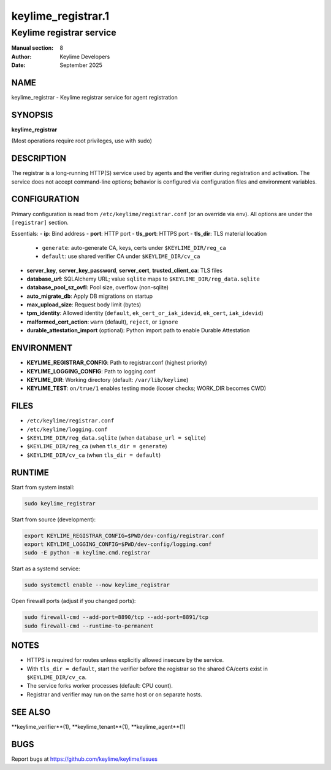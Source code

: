 =====================
keylime_registrar.1
=====================

------------------------------
Keylime registrar service
------------------------------

:Manual section: 8
:Author: Keylime Developers
:Date: September 2025

NAME
====

keylime_registrar - Keylime registrar service for agent registration

SYNOPSIS
========

**keylime_registrar**

(Most operations require root privileges, use with sudo)

DESCRIPTION
===========

The registrar is a long-running HTTP(S) service used by agents and the verifier during
registration and activation. The service does not accept command-line options; behavior is
configured via configuration files and environment variables.

CONFIGURATION
=============

Primary configuration is read from ``/etc/keylime/registrar.conf`` (or an override via env).
All options are under the ``[registrar]`` section.

Essentials:
- **ip**: Bind address
- **port**: HTTP port
- **tls_port**: HTTPS port
- **tls_dir**: TLS material location
  - ``generate``: auto-generate CA, keys, certs under ``$KEYLIME_DIR/reg_ca``
  - ``default``: use shared verifier CA under ``$KEYLIME_DIR/cv_ca``
- **server_key**, **server_key_password**, **server_cert**, **trusted_client_ca**: TLS files
- **database_url**: SQLAlchemy URL; value ``sqlite`` maps to ``$KEYLIME_DIR/reg_data.sqlite``
- **database_pool_sz_ovfl**: Pool size, overflow (non-sqlite)
- **auto_migrate_db**: Apply DB migrations on startup
- **max_upload_size**: Request body limit (bytes)
- **tpm_identity**: Allowed identity (``default``, ``ek_cert_or_iak_idevid``, ``ek_cert``, ``iak_idevid``)
- **malformed_cert_action**: ``warn`` (default), ``reject``, or ``ignore``
- **durable_attestation_import** (optional): Python import path to enable Durable Attestation

ENVIRONMENT
===========

- **KEYLIME_REGISTRAR_CONFIG**: Path to registrar.conf (highest priority)
- **KEYLIME_LOGGING_CONFIG**: Path to logging.conf
- **KEYLIME_DIR**: Working directory (default: ``/var/lib/keylime``)
- **KEYLIME_TEST**: ``on/true/1`` enables testing mode (looser checks; WORK_DIR becomes CWD)

FILES
=====

- ``/etc/keylime/registrar.conf``
- ``/etc/keylime/logging.conf``
- ``$KEYLIME_DIR/reg_data.sqlite`` (when ``database_url = sqlite``)
- ``$KEYLIME_DIR/reg_ca`` (when ``tls_dir = generate``)
- ``$KEYLIME_DIR/cv_ca`` (when ``tls_dir = default``)

RUNTIME
=======

Start from system install:

.. code-block:: bash

   sudo keylime_registrar

Start from source (development):

.. code-block:: bash

   export KEYLIME_REGISTRAR_CONFIG=$PWD/dev-config/registrar.conf
   export KEYLIME_LOGGING_CONFIG=$PWD/dev-config/logging.conf
   sudo -E python -m keylime.cmd.registrar

Start as a systemd service:

.. code-block:: bash

   sudo systemctl enable --now keylime_registrar

Open firewall ports (adjust if you changed ports):

.. code-block:: bash

   sudo firewall-cmd --add-port=8890/tcp --add-port=8891/tcp
   sudo firewall-cmd --runtime-to-permanent

NOTES
=====

- HTTPS is required for routes unless explicitly allowed insecure by the service.
- With ``tls_dir = default``, start the verifier before the registrar so the shared CA/certs exist in ``$KEYLIME_DIR/cv_ca``.
- The service forks worker processes (default: CPU count).
- Registrar and verifier may run on the same host or on separate hosts.

SEE ALSO
========

**keylime_verifier**(1), **keylime_tenant**(1), **keylime_agent**(1)

BUGS
====

Report bugs at https://github.com/keylime/keylime/issues
